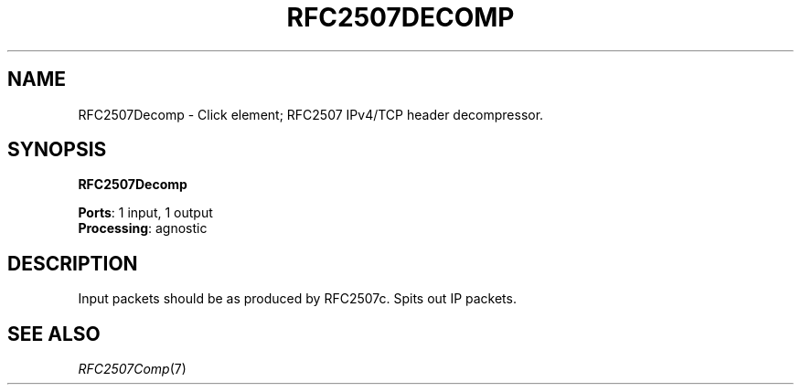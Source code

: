 .\" -*- mode: nroff -*-
.\" Generated by 'click-elem2man' from '../elements/ip/rfc2507d.hh:9'
.de M
.IR "\\$1" "(\\$2)\\$3"
..
.de RM
.RI "\\$1" "\\$2" "(\\$3)\\$4"
..
.TH "RFC2507DECOMP" 7click "12/Oct/2017" "Click"
.SH "NAME"
RFC2507Decomp \- Click element;
RFC2507 IPv4/TCP header decompressor.
.SH "SYNOPSIS"
\fBRFC2507Decomp\fR

\fBPorts\fR: 1 input, 1 output
.br
\fBProcessing\fR: agnostic
.br
.SH "DESCRIPTION"
Input packets should be as produced by RFC2507c.
Spits out IP packets.
.PP

.SH "SEE ALSO"
.M RFC2507Comp 7

